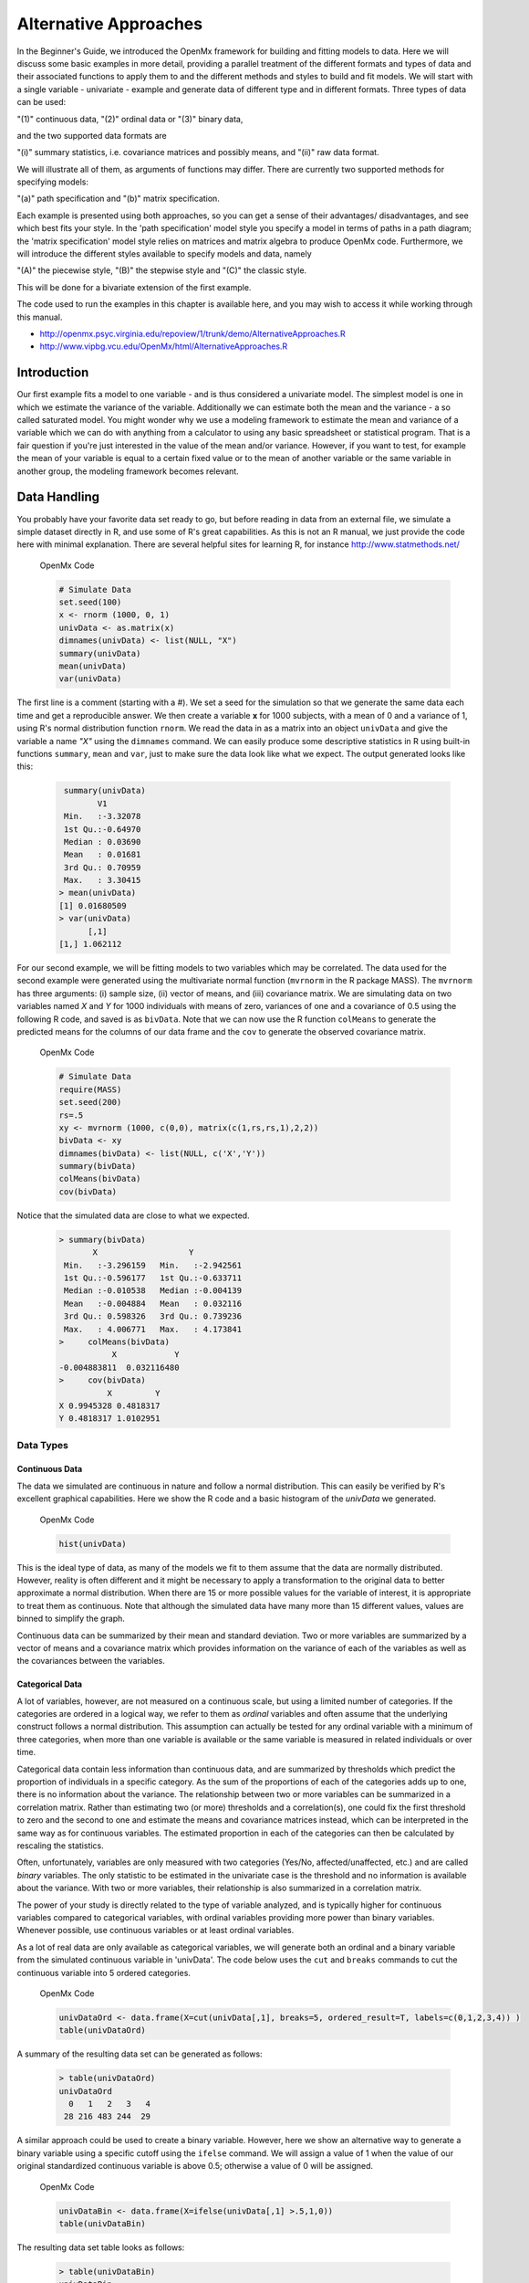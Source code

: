 Alternative Approaches
==================================

In the Beginner's Guide, we introduced the OpenMx framework for building and fitting models to data.  Here we will discuss some basic examples in more detail, providing a parallel treatment of the different formats and types of data and their associated functions to apply them to and the different methods and styles to build and fit models.  We will start with a single variable - univariate - example and generate data of different type and in different formats.  
Three types of data can be used: 

"(1)" continuous data, 
"(2)" ordinal data or 
"(3)" binary data,  

and the two supported data formats are 

"(i)" summary statistics, i.e. covariance matrices and possibly means, and 
"(ii)" raw data format.  

We will illustrate all of them, as arguments of functions may differ.  There are currently two supported methods for specifying models: 

"(a)" path specification and 
"(b)" matrix specification.  

Each example is presented using both approaches, so you can get a sense of their advantages/ disadvantages, and see which best fits your style.  In the 'path specification' model style you specify a model in terms of paths in a path diagram; the 'matrix specification' model style relies on matrices and matrix algebra to produce OpenMx code.  Furthermore, we will introduce the different styles available to specify models and data, namely 

"(A)" the piecewise style, 
"(B)" the stepwise style and
"(C)" the classic style.  

This will be done for a bivariate extension of the first example.

The code used to run the examples in this chapter is available here, and you may wish to access it while working through this manual. 

* http://openmx.psyc.virginia.edu/repoview/1/trunk/demo/AlternativeApproaches.R

* http://www.vipbg.vcu.edu/OpenMx/html/AlternativeApproaches.R


Introduction
------------

Our first example fits a model to one variable - and is thus considered a univariate model.  The simplest model is one in which we estimate the variance of the variable.  Additionally we can estimate both the mean and the variance - a so called saturated model.  You might wonder why we use a modeling framework to estimate the mean and variance of a variable which we can do with anything from a calculator to using any basic spreadsheet or statistical program.  That is a fair question if you're just interested in the value of the mean and/or variance.  However, if you want to test, for example the mean of your variable is equal to a certain fixed value or to the mean of another variable or the same variable in another group, the modeling framework becomes relevant.  

Data Handling
-------------

You probably have your favorite data set ready to go, but before reading in data from an external file, we simulate a simple dataset directly in R, and use some of R's great capabilities.  As this is not an R manual, we just provide the code here with minimal explanation. There are several helpful sites for learning R, for instance http://www.statmethods.net/
    
.. cssclass:: input
..

   OpenMx Code
   
   .. code-block:: r
       
        # Simulate Data
        set.seed(100)
        x <- rnorm (1000, 0, 1)
        univData <- as.matrix(x)
        dimnames(univData) <- list(NULL, "X")
        summary(univData)
        mean(univData)
        var(univData)


The first line is a comment (starting with a #).  We set a seed for the simulation so that we generate the same data each time and get a reproducible answer.  We then create a variable **x** for 1000 subjects, with a mean of 0 and a variance of 1, using R's normal distribution function ``rnorm``.  We read the data in as a matrix into an object ``univData`` and give the variable a name *"X"* using the ``dimnames`` command.  We can easily produce some descriptive statistics in R using built-in functions ``summary``, ``mean`` and ``var``, just to make sure the data look like what we expect.  The output generated looks like this:   
    
    .. code-block:: r 

         summary(univData)
                V1          
         Min.   :-3.32078  
         1st Qu.:-0.64970  
         Median : 0.03690  
         Mean   : 0.01681  
         3rd Qu.: 0.70959  
         Max.   : 3.30415  
        > mean(univData)
        [1] 0.01680509
        > var(univData)
              [,1]
        [1,] 1.062112

For our second example, we will be fitting models to two variables which may be correlated.
The data used for the second example were generated using the multivariate normal function (``mvrnorm`` in the R package MASS).  The ``mvrnorm`` has three arguments: (i) sample size, (ii) vector of means, and (iii) covariance matrix.  We are simulating data on two variables named *X* and *Y* for 1000 individuals with means of zero, variances of one and a covariance of 0.5 using the following R code, and saved is as ``bivData``.  Note that we can now use the R function ``colMeans`` to generate the predicted means for the columns of our data frame and the ``cov`` to generate the observed covariance matrix.

.. cssclass:: input
..

   OpenMx Code
   
   .. code-block:: r

         # Simulate Data
         require(MASS)
         set.seed(200)
         rs=.5
         xy <- mvrnorm (1000, c(0,0), matrix(c(1,rs,rs,1),2,2))
         bivData <- xy
         dimnames(bivData) <- list(NULL, c('X','Y'))
         summary(bivData)
         colMeans(bivData)
         cov(bivData)

Notice that the simulated data are close to what we expected.
   
    ..  code-block:: r
     
         > summary(bivData)
                X                   Y            
          Min.   :-3.296159   Min.   :-2.942561  
          1st Qu.:-0.596177   1st Qu.:-0.633711  
          Median :-0.010538   Median :-0.004139  
          Mean   :-0.004884   Mean   : 0.032116  
          3rd Qu.: 0.598326   3rd Qu.: 0.739236  
          Max.   : 4.006771   Max.   : 4.173841  
         >     colMeans(bivData)
                    X            Y 
         -0.004883811  0.032116480 
         >     cov(bivData)
                   X         Y
         X 0.9945328 0.4818317
         Y 0.4818317 1.0102951
                  

Data Types
^^^^^^^^^^

Continuous Data
+++++++++++++++

The data we simulated are continuous in nature and follow a normal distribution.  This can easily be verified by R's excellent graphical capabilities.  Here we show the R code and a basic histogram of the *univData* we generated.  

.. cssclass:: input
..

   OpenMx Code
   
   .. code-block:: r
       
         hist(univData)
    
.. image:: graph/histogram_testData.png

This is the ideal type of data, as many of the models we fit to them assume that the data are normally distributed.  However, reality is often different and it might be necessary to apply a transformation to the original data to better approximate a normal distribution.  When there are 15 or more possible values for the variable of interest, it is appropriate to treat them as continuous.  Note that although the simulated data have many more than 15 different values, values are binned to simplify the graph.

Continuous data can be summarized by their mean and standard deviation.  Two or more variables are summarized by a vector of means and a covariance matrix which provides information on the variance of each of the variables as well as the covariances between the variables.

Categorical Data
++++++++++++++++

A lot of variables, however, are not measured on a continuous scale, but using a limited number of categories.  If the categories are ordered in a logical way, we refer to them as *ordinal* variables and often assume that the underlying construct follows a normal distribution.  This assumption can actually be tested for any ordinal variable with a minimum of three categories, when more than one variable is available or the same variable is measured in related individuals or over time.

Categorical data contain less information than continuous data, and are summarized by thresholds which predict the proportion of individuals in a specific category.  As the sum of the proportions of each of the categories adds up to one, there is no information about the variance.  The relationship between two or more variables can be summarized in a correlation matrix.  Rather than estimating two (or more) thresholds and a correlation(s), one could fix the first threshold to zero and the second to one and estimate the means and covariance matrices instead, which can be interpreted in the same way as for continuous variables.  The estimated proportion in each of the categories can then be calculated by rescaling the statistics.

Often, unfortunately, variables are only measured with two categories (Yes/No, affected/unaffected, etc.) and are called *binary* variables.  The only statistic to be estimated in the univariate case is the threshold and no information is available about the variance.  With two or more variables, their relationship is also summarized in a correlation matrix.

The power of your study is directly related to the type of variable analyzed, and is typically higher for continuous variables compared to categorical variables, with ordinal variables providing more power than binary variables.  Whenever possible, use continuous variables or at least ordinal variables.

As a lot of real data are only available as categorical variables, we will generate both an ordinal and a binary variable from the simulated continuous variable in 'univData'.  The code below uses the ``cut`` and ``breaks`` commands to cut the continuous variable into 5 ordered categories.

.. cssclass:: input
..

   OpenMx Code
   
   .. code-block:: r
       
         univDataOrd <- data.frame(X=cut(univData[,1], breaks=5, ordered_result=T, labels=c(0,1,2,3,4)) )
         table(univDataOrd)

A summary of the resulting data set can be generated as follows:

    ..  code-block:: r
    
        > table(univDataOrd)
        univDataOrd
          0   1   2   3   4 
         28 216 483 244  29
       
    
A similar approach could be used to create a binary variable.  However, here we show an alternative way to generate a binary variable using a specific cutoff using the ``ifelse`` command.  We will assign a value of 1 when the value of our original standardized continuous variable is above 0.5; otherwise a value of 0 will be assigned.

.. cssclass:: input
..

   OpenMx Code
   
   .. code-block:: r
       
         univDataBin <- data.frame(X=ifelse(univData[,1] >.5,1,0))
         table(univDataBin)

The resulting data set table looks as follows: 

    ..  code-block:: r
    
        > table(univDataBin)
        univDataBin
          0   1 
        680 320
        
We will go through the same steps to generate ordinal and binary data from the simulated bivariate data.  Given we need to repeat the same statement for the two variables, we employ a ``for`` statement.

.. cssclass:: input
..

   OpenMx Code
   
   .. code-block:: r
       
        bivDataOrd <- data.frame(bivData)
        for (i in 1:2) { bivDataOrd[,i] <- cut(bivData[,i], breaks=5, ordered_result=T, labels=c(0,1,2,3,4)) }
           table(bivDataOrd[,1],bivDataOrd[,2])
        bivDataBin <- data.frame(bivData)
        for (i in 1:2) { bivDataBin[,i] <- ifelse(bivData[,i] >.5,1,0) }
           table(bivDataBin[,1],bivDataBin[,2])
        

Data Formats
^^^^^^^^^^^^

Raw Data
++++++++

To make these data available for statistical modeling in OpenMx, we need to create an "MxData" object which is accomplished with the ``mxData`` function.  Remember to load the OpenMx package first.

.. cssclass:: input
..

   OpenMx Code
   
   .. code-block:: r
       
        require(OpenMx)
        obsRawData <- mxData( observed=univData, type="raw" )
        selVars <- "X"

First, we read the data matrix in with the ``observed`` argument.  Then, we tell OpenMx what format or type the data is in, in this case we're reading in the raw data.  We save this MxData object as *obsRawData*.  As later on, we need to be able to map our data onto the model, we typically create a vector with the variable labels of the variable(s) we are analyzing.  To make our scripts more readable, we use consistent names for objects - something you can decide to copy or change according to your preferences - and we use *selVars* for the variables we select for analysis.  In this example, it is a single variable *X*.

    ..  code-block:: r
    
        > obsRawData
        MxData 'data' 
        type : 'raw' 
        numObs : '1000' 
        Data Frame or Matrix : 
                            X
           [1,] -5.021924e-01
           [2,]  1.315312e-01
           ....
           [1000,] -2.141428e+00
           Means : NA 
           Acov : NA 
           Thresholds : NA 
        
A look at this newly created object shows that it was given the  ``name`` *data*, which is done by default.  It has the ``type`` that we specified, and ``numObs`` are automatically counted for us.  The actual data for the variable *X* are then listed; we only show the first two values.

In a similar manner we create a MxData object for the second example.  We read in the ``observed`` 'bivData', and indicate the ``type`` as raw.  We refer to this object as *obsBivData*.

.. cssclass:: input
..

   OpenMx Code
   
   .. code-block:: r
       
         obsBivData <- mxData( observed=bivData, type="raw" )

If we want to fit models to categorical data, we need to read in the ordinal or binary data.  However, when your data are ordinal or binary, OpenMx expects them to be 'ordered factors'.  To ensure that your data have the appropriate format, it is recommended/required to apply the ``mxFactor`` command to the categorical variables, where the ``x`` argument reads in a vector of data or a data.frame, and ``levels`` expects a vector of possible values for those data.  We save the resulting objects as *univDataOrdF* and *univDataBinF*, or *bivDataOrdF* and *bivDataBinF* for the corresponding data in the second example.

.. cssclass:: input
..

   OpenMx Code
   
   .. code-block:: r
       
          univDataOrdF <- mxFactor( x=univDataOrd, levels=c(0:4) )
          univDataBinF <- mxFactor( x=univDataBin, levels=c(0,1) )
          bivDataOrdF  <- mxFactor( x=bivDataOrd, levels=c(0:4) )
          bivDataBinF  <- mxFactor( x=bivDataBin, levels=c(0,1) )


Next, we generate the corresponding MxData objects.

.. cssclass:: input
..

   OpenMx Code
   
   .. code-block:: r
       
         obsRawDataOrd <- mxData( observed=univDataOrdF, type="raw" )
         obsRawDataBin <- mxData( observed=univDataBinF, type="raw" )
         obsBivDataOrd <- mxData( observed=bivDataOrdF, type="raw" )
         obsBivDataBin <- mxData( observed=bivDataBinF, type="raw" )
         


Summary Stats
+++++++++++++

Covariances
...........

While analyzing raw data is the standard in most statistical modeling these days, this was not the case in a previous generation of computers, which could only deal with summary statistics.  As fitting models to summary statistics still is much faster then using raw data (unless your data set is small), it is sometimes useful for didactic purposes.  Furthermore, sometimes one has access only to the summary statistics.  In the case where the dataset is complete, in other words there are no missing data, there is no advantage to using raw data.  For our example, we can easily create a covariance matrix based on our data set by using R's ``var()`` function, in the case of analyzing a single variable, or ``cov()`` function, when analyzing more than one variable.  This can be done prior to or directly when creating the MxData object.   Its first argument, ``observed``, reads in the data from an R matrix or data.frame, with the ``type`` given in the second argument, followed by the ``numObs`` argument which is necessary when reading in summary statistics.

.. cssclass:: input
..

   OpenMx Code
   
   .. code-block:: r
       
         univDataCov <- var(univData)
         obsCovData  <- mxData( observed=univDataCov, type="cov", numObs=1000 )
        
or 

.. cssclass:: input
..

   OpenMx Code
   
   .. code-block:: r
       
         obsCovData <- mxData( observed=var(univData), type="cov", numObs=1000 )

Given our first example has only one variable, we use the ``var()`` function (as there is no covariance for a single variable).  When summary statistics are used as input, the number of observations (``numObs``) needs to be supplied.  The resulting MxData object looks as follows:

    ..  code-block:: r
    
        > obsCovData
        MxData 'data' 
        type : 'cov' 
        numObs : '1000' 
        Data Frame or Matrix : 
                 X
        X 1.062112
        Means : NA
        Acov : NA 
        Thresholds : NA
    
The differences with the previous data objects are that the type is now 'cov' and the actual data frame is now a single value, the variance of the 1000 data points.

Covariances and Means
.....................

In addition to the observed covariance matrix, a fourth argument ``means`` can be added for the vector of observed means from the data, calculated using the R ``colMeans`` command.

.. cssclass:: input
..

   OpenMx Code
   
   .. code-block:: r
       
         obsCovMeanData <- mxData( observed=var(univData),  type="cov", numObs=1000, means=colMeans(univData) )

You can verify that the new *obsCovMeanData* object now has a value for the observed means as well.

For the second, bivariate example the only change we'd have to make - besides reading in the *bivData* - is the use of ``cov`` instead of ``var`` to generate the object for the observed covariance matrix.

Correlations
............

To analyze categorical data, we can also fit the models to summary statistics, in this case, correlation matrices, as indicated by using the ``cor()`` R command to generate them and by the ``type=`` =cor, which also requires the ``numObs`` argument to indicate how many observations (data records) are in the dataset.
 
.. cssclass:: input
..

   OpenMx Code
   
   .. code-block:: r
       
         obsOrdData <- mxData( observed=cor(univDataOrdF), type="cor", numObs=1000 )


We will start by fitting a simple univariate model to the continuous data and then show which changes have to be made when dealing with ordinal or binary variables.  For the continuous data example, we will start with fitting the model to the summary statistics prior to fitting to raw data and show their equivalence (in the absence of missing data).


Model Handling
--------------

Path Method 
^^^^^^^^^^^

Summary Stats 
+++++++++++++

If we have data on a single variable X summarized in its variance, the basic univariate model will simply estimate the variance of the variable X.  We call this model saturated because there is a free parameter corresponding to each and every observed statistic.  Here we have covariance matrix input only, so we can estimate one variance.  This model can be represented by the following path diagram:

.. image:: graph/UnivariateSaturatedModelNoMean.png

Model Building
..............

When using the path specification, it is easiest to work from the path diagram.  Assuming you are familiar with path analysis (*for those who are not, there are several excellent introductions, see [LI1986]*), we have a box for the observed/manifest variable *X*, and one double headed arrow, labeled /sigma^2_x.  To indicate which variable we are analyzing, we use the ``manifestVars`` argument, which takes a vector of labels.  In this example, we are selecting one variable, which we pre-specified in the *selVars* object.

.. cssclass:: input
..

   OpenMx Code
   
   .. code-block:: r
       
         selVars   <- c("X")
         manifestVars=selVars

We have already built the MxData object above, so here we will build the model by specifying the relevant paths.  Our first model only has one path which has two arrows and goes from the variable X to the variable X.  That path represents the variance of X which we aim to estimate.  Let's see how this translates into the ``mxPath`` object.

The ``mxPath`` command indicates where the path originates (``from``) and where it ends (``to``).  If the ``to`` argument is omitted, the path ends at the same variable where it started.  The ``arrows`` argument distinguishes one-headed arrows (if arrows=1) from two-headed arrows (if arrows=2).  The ``free`` command is used to specify which elements are free or fixed with a ``TRUE`` or ``FALSE`` option.  If the ``mxPath`` command creates more than one path, a single ``T`` implies that all paths created here are free.  If some of the paths are free and others fixed, a list is expected.  The same applies for the ``values`` command which is used to assign starting values or fixed final values, depending on the corresponding 'free' status.  Optionally, lower and upper bounds can be specified (using ``lbound`` and ``ubound``, again generally for all the paths or specifically for each path).  Labels can also be assigned using the ``labels`` command which expects as many labels (in quotes) as there are elements.  Thus for our example, we specify only a ``from`` argument, as the double-headed arrow (``arrows`` =2) goes back to *X*.  This path is estimated (``free`` =TRUE), and given a start value of 1 (``values`` =1) and has to be positive (``lbound`` =.01).  Finally we assign it a label (``labels`` ="vX").  The generated MxPath object is called *expVariance*.

.. cssclass:: input
..

   OpenMx Code
   
   .. code-block:: r
       
         expVariance <- mxPath(
             from=c("X"), arrows=2, 
             free=TRUE, 
             values=1, 
             lbound=.01, 
             labels="vX"
         ),

Note that all arguments could be listed on one line; in either case they are separated by comma's:

.. cssclass:: input
..

   OpenMx Code
   
   .. code-block:: r

         expVariance <- mxPath( from=c("X"), arrows=2, free=TRUE, values=1, lbound=.01, labels="vX" )

The resulting MxPath object looks as follows:

    ..  code-block:: r
    
       > expVariance
        mxPath 
        $from:  'X' 
        $to:  'X' 
        $arrows:  2 
        $values:  1 
        $free:  TRUE 
        $labels:  vX 
        $lbound:  0.01 
        $ubound:  NA
        $connect:  single   
    
To evaluate the model that we have built, we need an expectation and a fit function that obtains the best solution for the model given the data.  When using the path specification, both are automatically generated by invoking the ``type=RAM`` argument in the model.  The 'RAM' objective function has a predefined structure.

.. cssclass:: input
..

   OpenMx Code
   
   .. code-block:: r
       
         type="RAM"

Internally, OpenMx translates the paths into RAM notation in the form of the matrices **A**, **S**, and **F** [see RAM1990].  Before we can 'run' the model through the optimizer, we need to put all the arguments into an MxModel using the ``mxModel`` command.  Its first argument is a name, and therefore is in quotes.  We then add all the arguments we have built so far, including the list of variables to be analyzed in ``manifestVars``, the MxData object, and the predicted model specified using paths.

.. cssclass:: input
..

   OpenMx Code
   
   .. code-block:: r
       
         univSatModel1 <- mxModel("univSat1", manifestVars=selVars, obsCovData, expVariance, type="RAM" )

We can inspect the MxModel object generated by this statement.

    ..  code-block:: r
    
        > univSatModel1
        MxModel 'univSat1' 
        type : RAM 
        $matrices : 'A', 'S', and 'F' 
        $algebras :  
        $constraints :  
        $intervals :  
        $latentVars : none
        $manifestVars : 'X' 
        $data : 1 x 1 
        $data means : NA
        $data type: 'cov' 
        $submodels :  
        $expectation : MxExpectationRAM 
        $fitfunction : MxFitFunctionML 
        $compute : NULL 
        $independent : FALSE 
        $options :  
        $output : FALSE 
    
Note that only the relevant arguments have been updated, and that the path information has been stored in the **A**, **S**, and **F** matrices.  The free parameter for the variance "vX" ends up in the **S** matrix which holds the symmetric (double-headed) paths.  Here we print the details for this **S** matrix:

    ..  code-block:: r
    
       > univSatModel1$matrices$S
        SymmMatrix 'S' 
    
        $labels
          X   
        X "vX"
    
        $values
          X
        X 1
    
        $free
             X
        X TRUE
    
        $lbound
             X
        X 0.01
    
        $ubound: No upper bounds assigned.
    
    
Model Fitting
.............

So far, we have specified the model, but nothing has been evaluated.  We have 'saved' the specification in the object ``univSatModel1``.  This object is evaluated when we invoke the ``mxRun`` command with the MxModel object as its argument.

.. cssclass:: input
..

   OpenMx Code
   
   .. code-block:: r
       
         univSatFit1 <- mxRun(univSatModel1)

You can verify that the arguments of the *univSatModel1* and *univSatFit1* look mostly identical.  What we expect to be updated with the estimated value of variance is the element of the **S** matrix, which we can output as follows:

    ..  code-block:: r
    
        > univSatFit1$matrices$S$values
                 X
        X 1.062112
        
An alternative form of extracting values from a matrix is:

    ..  code-block:: r
    
        > univSatFit1[['S']]$values
                 X
        X 1.062112
    
There are actually a variety of ways to generate output.  We will promote the use of the ``mxEval`` command, which takes two arguments: an ``expression`` and a ``model`` object.  The ``expression`` can be a matrix or algebra  defined in the model, new calculations using any of these matrices/algebras of the model, the objective function, etc.  Here we use ``mxEval`` to simply list the values of the **S** matrix, which formats the output slightly differently as a typical R matrix object, and call it *EC1*, short for the expected covariance:

    ..  code-block:: r

        EC1 <- mxEval(S, univSatFit1)
        >        EC1
                     X
            X 1.062112
    
    
We can then use any regular R function in the ``mxEval`` command to generate derived fit statistics, some of which are built in as standard.  When fitting to covariance matrices, the saturated likelihood can be easily obtained and subtracted from the likelihood of the data to obtain a Chi-square goodness-of-fit.  The saturated likelihood, here named 'SL1' is obtained from the ``$output$Saturated`` argument of the fitted object *univSatFit1* which contains a range of statistics.  We get the likelihood of the data, here referred to as *LL1*, from the ``$output$fit`` argument of the fitted object *univSatFit1*.

.. cssclass:: input
..

   OpenMx Code
   
   .. code-block:: r
       
         SL1  <- univSatFit1$output$Saturated
         LL1  <- univSatFit1$output$fit
         Chi1 <- LL1-SL1

The output of these objects like as follows

    ..  code-block:: r
    
        >        SL1
        [1] 1059.199
        >        LL1
        [1] 1059.199
        >        Chi1
        [1] 0
        
        
An alternative to requesting specific output is to generate the default summary of the model, which can be done with the ``summary`` function, and can also be saved in another R object, i.e. *univSatSumm1*.

.. cssclass:: input
..

   OpenMx Code
   
   .. code-block:: r
       
         summary(univSatFit1)
         univSatSumm1 <- summary(univSatFit1)

This output includes a summary of the data (if available), a list of all the free parameters with their estimates (if the model contains free parameters), their confidence intervals (if requested), a list of goodness-of-fit statistics, and a list of job statistics (timestamps and OpenMx version).

    ..  code-block:: r
    
       > univSatSumm1
        data:
        $univSat1.data
        $univSat1.data$cov
                 X
        X 1.062112
    
    
        free parameters:
          name matrix row col Estimate  Std.Error Std.Estimate     Std.SE lbound ubound
        1   vX      S   X   X 1.062112 0.04752282            1 0.04474372   0.01              
    
        observed statistics:  1 
        estimated parameters:  1 
        degrees of freedom:  0 
        -2 log likelihood:  1059.199 
        saturated -2 log likelihood:  1059.199 
        number of observations:  1000 
        chi-square:  0 
        p:  1 
        Information Criteria: 
            df Penalty Parameters Penalty Sample-Size Adjusted
        AIC          0           2.000000                   NA
        BIC          0           6.907755             3.731699
        CFI: NaN 
        TLI: NaN 
        RMSEA:  NA 
        timestamp: 2014-04-02 18:41:35 
        frontend time: 0.09399414 secs 
        backend time: 0.007524967 secs 
        independent submodels time: 5.602837e-05 secs 
        wall clock time: 0.1015751 secs 
        cpu time: 0.1015751 secs 
        openmx version number: 999.0.0-3160 
    

In addition to providing a covariance matrix as input data, we could add a means vector.  As this requires a few minor changes, lets highlight those.  The path diagram for this model, now including means (path from triangle of value 1) is as follows:

.. image:: graph/UnivariateSaturatedModel.png

We have to specify one additional ``mxPath`` command for the means.  In the path diagram, the means are specified by a triangle which has a fixed value of one, reflected in the ``from="one"`` argument, with the ``to`` argument referring to the variable whose mean is estimated.  Note that paths for means are always single headed.  We will save this path as the R object *expMean*.

.. cssclass:: input
..

   OpenMx Code
   
   .. code-block:: r
       
         expMean <- mxPath(from="one", to="X", arrows=1, free=TRUE, values=0, labels="mX")

This new path adds one additional parameter, called 'mX'.

    ..  code-block:: r
    
        >  expMean
        mxPath 
        $from:  'one' 
        $to:  'X' 
        $arrows:  1 
        $values:  0 
        $free:  TRUE 
        $labels:  mX 
        $lbound:  NA 
        $ubound:  NA
        $connect:  single 
    
The other required change is in the ``mxData`` command, which now takes a fourth argument ``means`` for the vector of observed means from the data, calculated using the R ``colMeans`` command.

.. cssclass:: input
..

   OpenMx Code
   
   .. code-block:: r
       
         obsCovMeanData <- mxData( observed=var(univData),  type="cov", numObs=1000, means=colMeans(univData) )

As this new object will simply be added to the previous model, we can build onto our existing model.  Therefore, instead of using the first argument for the name, we use it in its other capacity, namely as the name of a previously defined MxModel object that is being modified.  In this case, we start with the previous model *univSatModel1*, which becomes the first argument of our new model *univSatModel1M*.  To change the name of the object, we add a ``name`` argument.  Note that the default order of arguments can be changed by adding the argument's syntax name.  We then add the new argument for the expected means, as well as the modified MxData object.

.. cssclass:: input
..

   OpenMx Code
   
   .. code-block:: r
       
         univSatModel1M <- mxModel(univSatModel1, name="univSat1M", expMean, obsCovMeanData )
    
Note the following changes in the modified MxModel below.  First, the name is changed to 'univSat1M'.  Second, an additional matrix **M** was generated for the expected means vector.  Third, observed means were added, here referred to as '$data means'.

    ..  code-block:: r
    
        >  	univSatModel1M
         MxModel 'univSat1M' 
         type : RAM 
         $matrices : 'A', 'S', 'F', and 'M' 
         $algebras :  
         $constraints :  
         $intervals :  
         $latentVars : none
         $manifestVars : 'X' 
         $data : 1 x 1 
         $data means : 1 x 1 
         $data type: 'cov' 
         $submodels :  
         $expectation : MxExpectationRAM 
         $fitfunction : MxFitFunctionML 
         $compute : NULL  
         $independent : FALSE 
         $options :  
         $output : FALSE
    
When a mean vector is supplied and a parameter added for the estimated mean, the RAM matrices **A**, **S** and **F** are augmented with an **M** matrix which can be extracted from the output in a similar way as the expected variance before, and is called 'EM1', short for expected mean.

.. cssclass:: input
..

   OpenMx Code
   
   .. code-block:: r
       
         univSatFit1M  <- mxRun(univSatModel1M)
         EM1M          <- mxEval(M, univSatFit1M) 
         univSatSumm1M <- summary(univSatFit1M)

The new summary object *univSatSumm1M* is different from the previous one in the following ways: the observed data means were added, an extra free parameter is listed and estimated, thus the fit statistics are updated.  Notice, however, that the likelihood of both models is the same.  (We have cut part of the summary that is not relevant here.)

    ..  code-block:: r
    
        > univSatSumm1M
        data:
        $univSat1M.data
        $univSat1M.data$cov
                 X
        X 1.062112
    
        $univSat1M.data$means
                      X
        [1,] 0.01680509
    
    
        free parameters:
          name matrix row col   Estimate  Std.Error Std.Estimate     Std.SE lbound ubound
        1   vX      S   X   X 1.06211141 0.04752281            1 0.04474372   0.01       
        2   mX      M   1   X 0.01680503 0.03259006           NA         NA                            
    
        observed statistics:  2 
        estimated parameters:  2 
        degrees of freedom:  0 
        -2 log likelihood:  1059.199 
        saturated -2 log likelihood:  1059.199 
        number of observations:  1000 
        chi-square:  8.867573e-12 
        p:  0 
        Information Criteria: 
              df Penalty Parameters Penalty Sample-Size Adjusted
        AIC 8.867573e-12            4.00000                   NA
        BIC 8.867573e-12           13.81551             7.463399
    

Raw Data 
++++++++

Instead of fitting models to summary statistics, it is now popular to fit models directly to the raw data and using full information maximum likelihood (FIML).  Doing so requires specifying not only a model for the covariances, but also one for the means, just as in the case of fitting to covariance matrices and mean vectors described above. 

The only change required is in the MxData object, *obsRawData* defined above, which reads the raw data in directly from an R matrix or a data.frame into the ``observed`` first argument, and has ``type="raw"`` as its second argument.  A nice feature of OpenMx is that existing models can be easily modified.  Here we will start from the saturated model estimating covariances and means from summary statistics, namely *univSatModel1M*, as both expected means and covariances have to be modeled when fitting to raw data.

.. cssclass:: input
..

   OpenMx Code
   
   .. code-block:: r
       
         univSatModel2 <- mxModel(univSatModel1M, obsRawData )

The resulting model can be run as usual using ``mxRun``:

.. cssclass:: input
..

   OpenMx Code
   
   .. code-block:: r
       
         univSatFit2  <- mxRun(univSatModel2)
         univSatSumm2 <- summary(univSatFit2)
         EM2          <- mxEval(M, univSatFit2) 
         EC2          <- mxEval(S, univSatFit2)
         LL2          <- univSatFit2$output$fit

Note that the estimates for the expected means, as well as the expected covariance matrix are exactly the same as before, as we have no missing data.

    ..  code-block:: r
    
        >        EM2
                      X
        [1,] 0.01680499
        >        EC2
                 X
        X 1.061049
        >        LL2
        [1] 2897.135

The estimates for the predicted mean and covariance matrix are exactly the same as those obtained when fitting to summary statistics.  The likelihood, however, is different.??

    ..  code-block:: r
    
       > univSatSumm2
       data:
       $univSat1M.data
              X           
        Min.   :-3.32078  
        1st Qu.:-0.64970  
        Median : 0.03690  
        Mean   : 0.01681  
        3rd Qu.: 0.70959  
        Max.   : 3.30415  
    
       free parameters:
         name matrix row col   Estimate  Std.Error Std.Estimate     Std.SE lbound ubound
       1   vX      S   X   X 1.06104923 0.04745170            1 0.04472149   0.01       
       2   mX      M   1   X 0.01680499 0.03257418           NA         NA                      
    
       observed statistics:  1000 
       estimated parameters:  2 
       degrees of freedom:  998 
       -2 log likelihood:  2897.135 
       saturated -2 log likelihood:  NA 
       number of observations:  1000 
       chi-square:  NA 
       p:  NA 
       Information Criteria: 
           df Penalty Parameters Penalty Sample-Size Adjusted
       AIC   901.1355           2901.135                   NA
       BIC -3996.8043           2910.951             2904.599
        
    

Matrix Method
^^^^^^^^^^^^^

The next example replicates these models using matrix-style coding.  In addition to the ``mxData``  and ``mxModel`` commands which were introduced before, the code to specify the model includes three new commands, (i) ``mxMatrix``, and (ii) ``mxExpectationNormal`` and ``mxFitFunctionML()``.

Summary Stats
+++++++++++++

Covariances 
...........

Starting with the model fitted to the summary covariance matrix, the ``mxData`` is identical to that used in path style models, as is the case for all the corresponding models specified using paths or matrices. 

To specify the model, we now create a matrix for the expected covariance matrix using the ``mxMatrix`` command.  The first argument is its ``type``, symmetric for a covariance matrix.  The second and third arguments are the number of rows (``nrow``) and columns (``ncol``) – one each for a univariate model.  The ``free`` and ``values`` parameters work as in the path specification.  If only one element is given, it is applied to all elements of the matrix.  Alternatively, each element can be assigned its free/fixed status and starting value with a list command.  Note that in the current example, the matrix is a simple **1x1** matrix, but that will change rapidly in the later examples.

.. cssclass:: input
..

   OpenMx Code
   
   .. code-block:: r
       
         expCovMat <- mxMatrix( type="Symm", nrow=1, ncol=1, free=TRUE, values=1, name="expCov" )
    
The resulting MxMatrix object *expCovMat* looks as follows.  Note that the starting value for the free parameter is 1 and that optionally labels can be assigned for the rows and columns of the matrix and lower and upper bounds can be assigned to limit the parameter space for the estimation:

    ..  code-block:: r
    
       > expCovMat
        SymmMatrix 'expCov' 
    
        $labels: No labels assigned.
    
        $values
             [,1]
        [1,]    1
    
        $free
             [,1]
        [1,] TRUE
    
        $lbound: No lower bounds assigned.
    
        $ubound: No upper bounds assigned.
        
To link the model for the covariance matrix to the data, an ``mxExpectation`` needs to be specified which will then be evaluated with an ``mxFitFunction``.  The ``mxExpectationNormal`` command  takes two arguments, ``covariance`` to hold the expected covariance matrix (which we named "expCov" above using the ``mxMatrix`` command), and ``dimnames`` which allow the mapping of the observed data to the expected covariance matrix, i.e. the model.  ``mxFitFunctionML()`` will invoke the maximum likelihood ('ML'), to obtain the best estimates for the free parameters.

.. cssclass:: input
..

   OpenMx Code
   
   .. code-block:: r
       
         expectCov <- mxExpectationNormal( covariance="expCov", dimnames=selVars )
         funML <- mxFitFunctionML()
         
The internal name of an MxExpectationNormal object is by default *expectation* and that for an MxFitFunctionML object is by default *fitfunction*.  We can thus inspect these two objects by using the names of the resulting objects, here *expCovFun* and *ML* as shown below. The result of applying the fit function is not yet computed and thus reported as *<0 x 0 matrix>*; its arguments will change after running the model successfully.
    
    ..  code-block:: r
    
         > expectCov
         MxExpectationNormal 'expectation' 
         $covariance : 'expCov' 
         $means : NA 
         $dims : 'X' 
         $thresholds : NA 
         $threshnames : 'X'
         
         > funML
         MxFitFunctionML 'fitfunction' 
         $vector : FALSE 
         <0 x 0 matrix>
    
We can then simply combine the appropriate elements into a new model and fit it in the usual way to the data.  Please note that within the ``mxExpectationNormal`` function, we refer to the expected covariance matrix by its name within the ``mxMatrix`` function that created the matrix, namely *expCov*.  However when we combine the arguments into the ``mxModel`` function, we use the name of the MxMatrix and MxMLObjective objects, respectively *expCovMat*, *expCovFun* and *ML*, as shown below.   

.. cssclass:: input
..

   OpenMx Code
   
   .. code-block:: r
       
         univSatModel3 <- mxModel("univSat3", obsCovData, expCovMat, expectCov, funML)
         univSatFit3   <- mxRun(univSatModel3)
         univSatSumm3  <- summary(univSatFit3)

Note that the estimates for the free parameters and the goodness-of-fit statistics are exactly the same for the matrix method as they were for the path method.

    ..  code-block:: r
    
        > univSatSumm3
        data:
        $univSat3.data
        $univSat3.data$cov
                 X
        X 1.062112
    
    
        free parameters:
          name matrix row col Estimate  Std.Error lbound ubound
        1 <NA> expCov   X   X 1.062112 0.04752287              
    
        observed statistics:  1 
        estimated parameters:  1 
        degrees of freedom:  0 
        -2 log likelihood:  1059.199 
        saturated -2 log likelihood:  1059.199 
        number of observations:  1000 
        chi-square:  0 
        p:  1 
        Information Criteria: 
            df Penalty Parameters Penalty Sample-Size Adjusted
        AIC          0           2.000000                   NA
        BIC          0           6.907755             3.731699
        
We can also obtain the values of the likelihood by accessing the fitted object with the default name for the fit function, here *univSatFit4$fitfunction*.  Note the the expectation part of the fitted object has not changed.
        
..  code-block:: r        
        
        > univSatFit3$expectation
        MxExpectationNormal 'expectation' 
        $covariance : 'expCov' 
        $means : NA 
        $dims : 'X' 
        $thresholds : NA 
        $threshnames : 'X' 
        
        > univSatFit3$fitfunction
        MxFitFunctionML 'fitfunction' 
        $vector : FALSE 
                 [,1]
        [1,] 1059.199
        attr(,"expCov")
                 [,1]
        [1,] 1.062112
        attr(,"expMean")
        <0 x 0 matrix>
        attr(,"gradients")
        <0 x 0 matrix>
        attr(,"SaturatedLikelihood")
        [1] 1059.199
        attr(,"IndependenceLikelihood")
        [1] 1059.199
        
    
Covariances + Means
...................

A means vector can also be added to the observed data as the fourth argument of the ``mxData`` command.  When means are requested to be modeled, a second ``mxMatrix`` command is required to specify the vector of expected means. In this case a matrix of ``type`` ='Full', with one row and one column, is assigned ``free`` =T with start value zero, and the name *expMean*.  The object is saved as *expMeanMat*.  

.. cssclass:: input
..

   OpenMx Code
   
   .. code-block:: r
       
         expMeanMat <- mxMatrix( type="Full", nrow=1, ncol=1, free=TRUE, values=0, name="expMean" )
    
When we inspect this MxMatrix object, note that it looks rather similar to the *expCovMat* object, except for the name and type and start value.  Its estimate depends entirely on which argument of the expectation function it is supposed to represent.  As soon as we move to an example with more than one variable, the difference becomes more obvious as the expected means will be a vector while the expected covariance matrix will always be a symmetric matrix.

    ..  code-block:: r

       > exMeanMat
        SymmMatrix 'expMean' 

        $labels: No labels assigned.

        $values
             [,1]
        [1,]    0

        $free
             [,1]
        [1,] TRUE

        $lbound: No lower bounds assigned.

        $ubound: No upper bounds assigned.

The second change is adding an additional argument ``means`` to the ``mxExpectationNormal`` function for the expected mean, here *expMean*.

.. cssclass:: input
..

   OpenMx Code
   
   .. code-block:: r
       
         expextCovMean <- mxExpectationNormal( covariance="expCov", means="expMean", dimnames=selVars )

We now create a new model based on the old one, give it a new name, read in the MxData object with covariance and mean, add the MxMatrix object for the means and change the expectation function to the one created above.

.. cssclass:: input
..

   OpenMx Code
   
   .. code-block:: r
       
         univSatModel3M <- mxModel(univSatModel3, name="univSat3M", obsCovMeanData, expMeanMat, expextCovMean, funML )
         univSatFit3M   <- mxRun(univSatModel3M)
         univSatSumm3M  <- summary(univSatFit3M)

You can verify that the only changes to the output are the addition of the means to the data and estimates, resulting in two observed statistics and two estimated parameters rather than one.  As a result the values AIC and BIC criteria have changed although the value for the likelihood is exactly the same as before.


Raw Data 
++++++++

Finally, if we want to use the matrix specification with raw data, no changes are needed to the matrices for the means and covariances, or to the expectation which combines the two.  Instead of summary statistics, we now fit the model to the raw data, saved in the MxData object *obsRawData*.  The fit function is still the same ``mxFitFunctionML()`` but now uses FIML (Full Information Maximum Likelihood), appropriate for raw data to evaluate the likelihood of the data .

The MxModel object for the saturated model applied to raw data has a name *univSat4*, a MxData object *obsRawData*, a MxMatrix object for the expected covariance matrix *expCovMat*, a MxMatrix object for the expected means vector *expMeanMat*,  a mxExpectationNormal object *expCovMeanFun*, and a mxFitFunction object *ML*.

.. cssclass:: input
..

   OpenMx Code
   
   .. code-block:: r
       
         univSatModel4 <- mxModel("univSat4", obsRawData, expCovMat, expMeanMat, expectCovMean, funML )
         univSatFit4   <- mxRun(univSatModel4)
         univSatSumm4  <- summary(univSatFit4)

    ..  code-block:: r
    
        > univSatSumm4
        data:
        $univSat4.data
               X           
         Min.   :-3.32078  
         1st Qu.:-0.64970  
         Median : 0.03690  
         Mean   : 0.01681  
         3rd Qu.: 0.70959  
         Max.   : 3.30415  
    
        free parameters:
          name  matrix row col   Estimate  Std.Error lbound ubound
        1 <NA>  expCov   X   X 1.06104925 0.04745032              
        2 <NA> expMean   1   X 0.01680499 0.03257294              
    
        observed statistics:  1000 
        estimated parameters:  2 
        degrees of freedom:  998 
        -2 log likelihood:  2897.135 
        saturated -2 log likelihood:  NA 
        number of observations:  1000 
        chi-square:  NA 
        p:  NA 
        Information Criteria: 
            df Penalty Parameters Penalty Sample-Size Adjusted
        AIC   901.1355           2901.135                   NA
        BIC -3996.8043           2910.951             2904.599
    
Note that the output generated for the paths and matrices specification are again completely equivalent, regardless of whether the model was fitted to summary statistics or raw data.  In each of the four versions of the model fitted to the same data, the data objects were generated from the continuous data.  Similar models can be fit to categorical data, with one or more thresholds delineating the proportion of individual in each of the two or more categories, based on the assumption of an underlying (multi)normal probability density function.

Threshold Model
+++++++++++++++

Binary Data
...........

We will show below - only for the version using the matrix method to build a model to be fitted to the raw data - which changes are required when the input data is categorical.  We'll start with a binary example, followed by an ordinal one.

First, we read in the binary data, *obsRawDataBin* created earlier.  Then we turn the symmetric predicted covariance matrix into a standardized matrix with the variance of categorical variables (on the diagonal) fixed to one.  To estimate the thresholds, we need to fix the mean to zero, by changing the ``type`` argument to 'Zero'.  The one new object that is required is a matrix for the thresholds which will be estimated.  For binary data, the threshold matrix is similar to the means matrix before.

.. cssclass:: input
..

   OpenMx Code
   
   .. code-block:: r
       
        expCovMatBin  <- mxMatrix( type="Stand", nrow=1, ncol=1, free=TRUE, values=.5, name="expCov" )
        expMeanMatBin <- mxMatrix( type="Zero", nrow=1, ncol=1, name="expMean" )
        expThreMatBin <- mxMatrix( type="Full", nrow=1, ncol=1, free=TRUE, values=0, name="expThre" )
        
Let's inspect the latter matrix.

    ..  code-block:: r

        > expThreMatBin
        FullMatrix 'expThre' 

        $labels: No labels assigned.

        $values
             [,1]
        [1,]    0

        $free
             [,1]
        [1,] TRUE

        $lbound: No lower bounds assigned.

        $ubound: No upper bounds assigned.
        
The final change is adding an additional ``threshold`` argument to the ``mxExpectationNormal`` function for the expected threshold, here *expThreMatBin*.

.. cssclass:: input
..

   OpenMx Code
   
   .. code-block:: r
       
         expectBin <- mxExpectationNormal( covariance="expCov", means="expMean", threshold="expThre", dimnames=selVars )

We then include all these objects into a model *univSat5* and fit it to the data.

.. cssclass:: input
..

   OpenMx Code
   
   .. code-block:: r
       
         univSatModel5 <- mxModel("univSat5", obsRawDataBin, expCovMatBin, expMeanMatBin, expThreMatBin, expectBin, funML )
         univSatFit5   <- mxRun(univSatModel5)
         univSatSumm5  <- summary(univSatFit5)
         
The summary of the univariate model fitted to binary data includes a summary of the data.  Given binary data have no variance, it is fixed to one while the threshold is estimated.

    ..  code-block:: r

         > univSatSumm5
         data:
         $univSat5.data
          X      
          0:680  
          1:320  

         free parameters:
           name  matrix row col  Estimate  Std.Error lbound ubound
         1 <NA> expThre   1   X 0.4676989 0.04124951              

         observed statistics:  1000 
         estimated parameters:  1 
         degrees of freedom:  999 
         -2 log likelihood:  1253.739 
         saturated -2 log likelihood:  NA 
         number of observations:  1000 
         chi-square:  NA 
         p:  NA 
         Information Criteria: 
             df Penalty Parameters Penalty Sample-Size Adjusted
         AIC  -744.2611           1255.739                   NA
         BIC -5647.1086           1260.647             1257.471
         CFI: NA 
         TLI: NA 
         RMSEA:  NA 
         timestamp: 2012-02-24 00:32:39 
         frontend time: 0.1296248 secs 
         backend time: 0.007578135 secs 
         independent submodels time: 5.102158e-05 secs 
         wall clock time: 0.137254 secs 
         cpu time: 0.137254 secs 
         openmx version number: 999.0.0-1661 
        


Ordinal Data
............

Next, we will show how to adapt the model to analyze an ordinal variable.  As the number of thresholds depends on the variable, we specify it first, by creating a number of thresholds *nth* object.  The matrices for the expected covariance matrices and expected means are the same as in the binary case.  The matrix for the thresholds, however, now has as many rows as there are thresholds.  Furthermore, start values should be increasing. Here, we estimate the thresholds directly though.

.. cssclass:: input
..

   OpenMx Code
   
   .. code-block:: r
       
        nth <- 4
        expCovMatOrd  <- mxMatrix( type="Stand", nrow=1, ncol=1, free=TRUE, values=.5, name="expCov" )
        expMeanMatOrd <- mxMatrix( type="Zero", nrow=1, ncol=1, name="expMean" )
        expThreMatOrd <- mxMatrix( type="Full", nrow=nth, ncol=1, free=TRUE, values=c(-1.5,-.5,.5,1.5), name="expThre" )
    
Here we print the matrix of thresholds:

    ..  code-block:: r

        > expThreMatOrd
        FullMatrix 'expThre' 

        $labels: No labels assigned.

        $values
             [,1]
        [1,] -1.5
        [2,] -0.5
        [3,]  0.5
        [4,]  1.5

        $free
             [,1]
        [1,] TRUE
        [2,] TRUE
        [3,] TRUE
        [4,] TRUE

        $lbound: No lower bounds assigned.

        $ubound: No upper bounds assigned.
        
The remainder of the model statements is almost identical to those of the binary model, except for replacing 'Bin' with 'Ord'.

.. cssclass:: input
..

   OpenMx Code
   
   .. code-block:: r
       
        expFunOrd     <- mxExpectationNormal( covariance="expCov", means="expMean", threshold="expThre", dimnames=selVars )
        univSatModel6 <- mxModel("univSat6", obsRawDataOrd, expCovMatOrd, expMeanMatOrd, expThreMatOrd, expectOrd, funML )
        univSatFit6   <- mxRun(univSatModel6)
        univSatSumm6  <- summary(univSatFit6)

Thresholds
............

An alternative approach to ensure that the thresholds are increasing can be enforced through multiplying the threshold matrix with a lower triangular matrix of 'Ones' and bounding all threshold increments except the first to be positive. The first threshold will be estimated as before.  The remaining thresholds are estimated as increments from the previous thresholds.  To generalize this, we specify a start value for the lower threshold ('svLTh') and for the increments ('svITh'), and then create a vector of start values to match the number of thresholds ('svTh').  Similarly, a vector of lower bounds is defined with all thresholds, except the first bounded to be positive ('lbTh').  These start values and lower bounds are read in to a MxMatrix object, of size *nth x 1*, similar to the threshold matrix in the previous example.  Then, we create a lower triangular matrix of ones which will be pre-multiplied with the threshold matrix to generate the expected threshold matrix *expThreMatOrd*.  The rest of the model is not changed, except that all the intermediate matrices, named *threG* and *inc* also have to be included in the MxModel object *univSatModel6I*.

.. cssclass:: input
..

   OpenMx Code
   
   .. code-block:: r
   
        svLTh     <- -1.5                              # start value for first threshold
        svITh     <- 1                                 # start value for increments
        svTh      <- (c(svLTh,(rep(svITh,nth-1))))     # start value for thresholds
        lbTh      <- c(-3,(rep(0.001,nth-1)))          # lower bounds for thresholds
        
        threG          <- mxMatrix( type="Full", nrow=nth, ncol=1, free=TRUE, values=svTh, lbound=lbTh, name="Thre" )
        inc            <- mxMatrix( type="Lower", nrow=nth, ncol=nth, free=FALSE, values=1, name="Inc" )        
        expThreMatOrd  <- mxAlgebra( expression= Inc %*% Thre, name="expThre" )
        expectOrd      <- mxExpectationNormal( covariance="expCov", means="expMean", threshold="expThre", dimnames=selVars )
        univSatModel6I <- mxModel("univSat6", obsRawDataOrd, expCovMatOrd, expMeanMatOrd, Inc, Thre, expThreMatOrd, expectOrd, funML )
        univSatFit6I   <- mxRun(univSatModel6I, unsafe=T)
        univSatSumm6I  <- summary(univSatFit6I)
        

Approaches 
----------

Rarely will we analyze a single variable.  As soon as a second variable is added, not only can we estimate both means and  variances, but also a covariance between the two variables, as shown in the following path diagram:

.. image:: graph/BivariateSaturatedModel.png
    :height: 1.0in
  
The path diagram for our bivariate example includes two boxes for the observed variables 'X' and 'Y', each with a two-headed arrow for the variance of each of the variables.  We also estimate a covariance between the two variables with the two-headed arrow connecting the two boxes.  The optional means are represented as single-headed arrows from a triangle to the two boxes.

As raw data are now standard for data analysis, we will focus this example on fitting directly to the raw data.  We will present the example in both the path and the matrix specification, and furthermore show not only the piecewise style but also the stepwise and the classic style of writing OpenMx scripts.

Piecewise Style
^^^^^^^^^^^^^^^

Here we will illustrate the various approaches with the bivariate example.  For the piecewise approach, we'll show both the path specification and the matrix specification.  The other two approaches, stepwise and classic, will just be shown for the matrix example as specifying models using matrix algebra allows for greater flexibility and variety of models to be built.

Path Method
++++++++++++

In the path specification, we will use three ``mxPath`` commands to specify (i) the variance paths, (ii) the covariance path, and (iii) the mean paths.  We first specify the number of variables *nv* and which variables are selected for analysis *selVars*.


.. cssclass:: input
..

   OpenMx Code
   
   .. code-block:: r
       
        nv      <- 2
        selVars <- c('X','Y')
        
We start with the two-headed paths for the variances and covariances.  The first one specifies two-headed arrows from **X** and **Y** to themselves - the ``to`` argument is omitted - to represent the variances.  This command now generates two free parameters, each with start value of 1 and lower bound of .01, but with a different label indicating that these are separate free parameters.  Note that we could test whether the variances are equal by specifying a model with the same label for the two variances and comparing it with the current model.  The second ``mxPath`` command specifies a two-headed arrow from **X** to **Y** for the covariance, which is also assigned 'free' and given a start value of .2 and a label.

.. cssclass:: input
..

   OpenMx Code
   
   .. code-block:: r
       
         expVars <- mxPath( from=c("X", "Y"), arrows=2, free=TRUE, values=1, lbound=.01, labels=c("varX","varY") )
         expCovs <- mxPath( from="X", to="Y", arrows=2, free=TRUE, values=.2, lbound=.01, labels="covXY" )

The resulting MxPath objects 'expVars' and 'expCovs' are as follows:

    ..  code-block:: r
    
       > mxPath( from=c("X", "Y"), arrows=2, free=TRUE, values=1, lbound=.01, labels=c("varX","varY") )
        mxPath 
        $from:  'X' and 'Y' 
        $to:  'X' and 'Y' 
        $arrows:  2 
        $values:  1 
        $free:  TRUE 
        $labels:  varX varY 
        $lbound:  0.01 
        $ubound:  NA 
        >  mxPath( from="X", to="Y", arrows=2, free=TRUE, values=.2, lbound=.01, labels="covXY" )
        mxPath 
        $from:  'X' 
        $to:  'Y' 
        $arrows:  2 
        $values:  0.2 
        $free:  TRUE 
        $labels:  covXY 
        $lbound:  0.01 
        $ubound:  NA 
        
When observed means are included in addition to the observed covariance matrix, as is necessary when fitting to raw data, we add an ``mxPath`` command with single-headed arrows from ``one`` to the variables to represent the two means.

.. cssclass:: input
..

   OpenMx Code
   
   .. code-block:: r
       
         expMeans <- mxPath( from="one", to=c("X", "Y"), arrows=1, free=TRUE, values=.01, labels=c("meanX","meanY") )

The "one" argument in the ``from`` argument is used exclusively for means objects, here called *expMeans*.

    ..  code-block:: r
    
       > mxPath( from="one", to=c("X", "Y"), arrows=1, free=TRUE, values=.01, labels=c("meanX","meanY") )
        mxPath 
        $from:  'one' 
        $to:  'X' and 'Y' 
        $arrows:  1 
        $values:  0.01 
        $free:  TRUE 
        $labels:  meanX meanY 
        $lbound:  NA 
        $ubound:  NA 
        

To fit this bivariate model to the simulated data, we have to combine the data and model statements in a MxModel objects.

.. cssclass:: input
..

   OpenMx Code
   
   .. code-block:: r
       
         bivSatModel1 <- mxModel("bivSat1", manifestVars=selVars, obsBivData, expVars, expCovs, expMeans, type="RAM" )
         bivSatFit1   <- mxRun(bivSatModel1)
         bivSatSumm1  <- summary(bivSatFit1)
    
As you can see below, the maximum likelihood (ML) estimates are very close to the summary statistics of the simulated data.

    ..  code-block:: r
    
        > bivSatSumm1
        data:
        $bivSat1.data
               X                   Y            
         Min.   :-3.296159   Min.   :-2.942561  
         1st Qu.:-0.596177   1st Qu.:-0.633711  
         Median :-0.010538   Median :-0.004139  
         Mean   :-0.004884   Mean   : 0.032116  
         3rd Qu.: 0.598326   3rd Qu.: 0.739236  
         Max.   : 4.006771   Max.   : 4.173841  

        free parameters:
           name matrix row col     Estimate  Std.Error Std.Estimate     Std.SE lbound ubound
        1  varX      S   X   X  0.993537344 0.04443221    1.0000000 0.04472123   0.01       
        2 covXY      S   X   Y  0.481348846 0.03513471    0.4806856 0.03508630   0.01       
        3  varY      S   Y   Y  1.009283953 0.04513849    1.0000000 0.04472328   0.01       
        4 meanX      M   1   X -0.004884421 0.03152067           NA         NA              
        5 meanY      M   1   Y  0.032116307 0.03177008           NA         NA              

        observed statistics:  0 
        estimated parameters:  5 
        degrees of freedom:  -5 
        -2 log likelihood:  5415.772 
        saturated -2 log likelihood:  -2 
        number of observations:  1000 
        chi-square:  5417.772 
        p:  NaN 
        Information Criteria: 
             df Penalty Parameters Penalty Sample-Size Adjusted
        AIC:   5425.772           5425.772                   NA
        BIC:   5450.311           5450.311             5434.431


Matrix Method
++++++++++++++

If we use matrices instead of paths to specify the bivariate model, we need to generate matrices to represent the expected covariance matrix and the means.  The ``mxMatrix`` command for the expected covariance matrix now specifies a **2x2** symmetric matrix with all elements free.  Start values have to be given only for the unique elements (diagonal elements plus upper or lower diagonal elements), in this case we provide a list with values of 1 for the variances and 0.5 for the covariance.

.. cssclass:: input
..

   OpenMx Code
   
   .. code-block:: r
       
         expCovM <- mxMatrix( type="Symm", nrow=2, ncol=2, free=TRUE, values=c(1,0.5,1), labels=c('V1','Cov','V2'), name="expCov" )
    
By specifying labels, we can tell that the two covariance elements, expCovM[1,2] and expCovM[2,1] are constrained to be equal - implied by the fact that the label is the same.  This of course automatically happens when you specify the matrix to be symmetric.

    ..  code-block:: r
    
        > expCovM
        SymmMatrix 'expCov' 
    
        $labels
             [,1]  [,2] 
        [1,] "V1"  "Cov"
        [2,] "Cov" "V2" 
    
        $values
             [,1] [,2]
        [1,]  1.0  0.5
        [2,]  0.5  1.0
    
        $free
             [,1] [,2]
        [1,] TRUE TRUE
        [2,] TRUE TRUE
    
        $lbound: No lower bounds assigned.
    
        $ubound: No upper bounds assigned.
    
When fitting to raw data, we also use a ``mxMatrix`` command to specify the expected means as **1x2** row vector with two free parameters, each given a 0 start value.

.. cssclass:: input
..

   OpenMx Code
   
   .. code-block:: r
       
         expMeanM <- mxMatrix( type="Full", nrow=1, ncol=2, free=TRUE, values=c(0,0), labels=c('M1','M2'), name="expMean" )

Similarly to above, the elements in this matrix can also be given labels, although this is entirely optional for both matrices.  However, as soon as we want to change the model to e.g. test equality of means or variances, the most efficient way to do this is by using labels.  Given fitting alternative models to test hypotheses is very common, we highly recommend to use labels at all times.  Note that we truncated the output below as no bounds had been assigned.

    ..  code-block:: r
    
       > expMeanM
        FullMatrix 'expMean' 
    
        $labels
             [,1] [,2]
        [1,] "M1" "M2"
    
        $values
             [,1] [,2]
        [1,]    0    0
    
        $free
             [,1] [,2]
        [1,] TRUE TRUE
    
So far, we have specified the expected covariance matrix directly as a symmetric matrix.  However, this may cause optimization problems as the matrix could become not positive-definite which would prevent the likelihood to be evaluated.  To overcome this problem, we can use a Cholesky decomposition of the expected covariance matrix instead, by multiplying a lower triangular matrix with its transpose.  To obtain this, we use a ``mxMatrix`` command and define a **2x2** lower triangular matrix using ``type`` ="Lower", declare all elements free with 0.5 starting values.  We name this matrix "Chol" and save the object as *lowerTriM*.

.. cssclass:: input
..

   OpenMx Code
   
   .. code-block:: r
       
         lowerTriM <- mxMatrix( type="Lower", nrow=2, ncol=2, free=TRUE, values=.5, name="Chol" )
    
Given we specified the matrix as lower triangular, the start values and free assignments are only applied to the elements on the diagonal and below the diagonal.

    ..  code-block:: r
    
        > lowerTriM
        LowerMatrix 'Chol' 
    
        $labels: No labels assigned.
    
        $values
             [,1] [,2]
        [1,]  0.5  0.0
        [2,]  0.5  0.5
    
        $free
             [,1]  [,2]
        [1,] TRUE FALSE
        [2,] TRUE  TRUE
    
We then use an ``mxAlgebra`` command to multiply this matrix with its transpose (R function ``t()``).  The ``mxAlgebra`` command is a very useful command to apply any operation or function to matrices.  It only has two arguments, the first for the ``expression`` you intend to generate, the second the name of the resulting matrix.  Note that although the matrix object for the lower triangular matrix was saved as 'lowerTwiM', the matrices in the ``expression`` are referred to by the name given to them within the MxMatrix object.  This is similar to referring to the names of the expected covariance matrices and means when they are needed in the arguments of the ``mxExpectationNormal`` function.

.. cssclass:: input
..

   OpenMx Code
   
   .. code-block:: r
       
         expCovMA <- mxAlgebra( expression=Chol %*% t(Chol), name="expCov" )
    
So far, we've only specified the algebra, but not computed it yet as shown when we look at the *expCovMA* object.  We need to combine all elements in an ``mxModel`` prior to ``mxRun`` ning the model to compute the algebra.

    ..  code-block:: r
    
        > expCovMA
        mxAlgebra 'expCov' 
        $formula:  Chol %*% t(Chol) 
        $result: (not yet computed) <0 x 0 matrix>
        dimnames: NULL
    
Given we used the same names for the resulting matrices for the expected covariances and means as in the univariate example, the ``mxExpectationNormal`` command looks identical.  Note that we have redefined *selVars* when starting the bivariate examples.  When you use the piecewise style and you're running more than one job, make sure you're not accidentally using an object from a previous job, especially if you've made an error in a newly specified object with the same name.

.. cssclass:: input
..

   OpenMx Code
   
   .. code-block:: r
       
         expectBiv <- mxExpectationNormal( covariance="expCov", means="expMean", dimnames=selVars )
 
Combining these two ``mxMatrix`` and the ``mxAlgebra`` objects with the raw data, specified in the ``mxData`` object 'obsBivData' created earlier and the ``mxExpectationNormal`` command with the appropriate arguments is all that is needed to fit a saturated bivariate model.

.. cssclass:: input
..

   OpenMx Code
   
   .. code-block:: r
       
          bivSatModel2 <- mxModel("bivSat2", obsBivData, lowerTriM, expCovMA, expMeanM, expectBiv, funML )
          bivSatFit2   <- mxRun(bivSatModel2)
          bivSatSumm2  <- summary(bivSatFit2)
    
The goodness-of-fit statistics in the output from the path and matrix specification appear identical.  However, in the latter model, we do not model the variances and covariance directly but parameterize them using a Cholesky decomposition. 

    ..  code-block:: r
    
         > bivSatSumm2
         data:
         $bivSat2.data
                X                   Y            
          Min.   :-3.296159   Min.   :-2.942561  
          1st Qu.:-0.596177   1st Qu.:-0.633711  
          Median :-0.010538   Median :-0.004139  
          Mean   :-0.004884   Mean   : 0.032116  
          3rd Qu.: 0.598326   3rd Qu.: 0.739236  
          Max.   : 4.006771   Max.   : 4.173841  

         free parameters:
                        name  matrix row col     Estimate  Std.Error lbound ubound
         1 bivSat2.Chol[1,1]    Chol   1   1  0.996763911 0.02228823              
         2 bivSat2.Chol[2,1]    Chol   2   1  0.482912544 0.02987720              
         3 bivSat2.Chol[2,2]    Chol   2   2  0.880954091 0.01969863              
         4                M1 expMean   1   X -0.004883967 0.03151918              
         5                M2 expMean   1   Y  0.032116277 0.03176869              

         observed statistics:  2000 
         estimated parameters:  5 
         degrees of freedom:  1995 
         -2 log likelihood:  5415.772 
         saturated -2 log likelihood:  -2 
         number of observations:  1000 
         chi-square:  5417.772 
         p:  2.595415e-313 
         Information Criteria: 
              df Penalty Parameters Penalty Sample-Size Adjusted
         AIC:   1425.772           5425.772                   NA
         BIC:  -8365.200           5450.311             5434.431
         
         
We can obtain the predicted variances and covariances by printing the *expCov* matrix which can be done with the ``mxEval`` command - either by recalculating or by just printing the calculated algebra, or by grabbing the predicted covariance matrix from the fitted object *bivSatFit2*

.. cssclass:: input
..

   OpenMx Code
   
   .. code-block:: r
       
          mxEval(Chol %*% t(Chol), bivSatFit2 )
          mxEval(expCov, bivSatFit2 )
          bivSatFit2$expCov$result

So far, we have presented the bivariate model (path or matrix method) using the piecewise approach.  As a result, we end up with a series of OpenMx objects, each of which we can check for syntax correctness.  As such, this is a great way to build new models.  An alternative approach is to start the mxModel with one argument, and then add another argument step by step.  We will show the various steps of building the bivariate model with matrices (and algebras).

Here, we simply repeat all the lines that make up the model.

.. cssclass:: input
..

   OpenMx Code
   
   .. code-block:: r
       
          obsBivData   <- mxData( observed=bivData, type="raw" )
          expMeanM     <- mxMatrix( type="Full", nrow=1, ncol=2, free=TRUE, values=0, labels=c('M1','M2'), name="expMean" )
          lowerTriM    <- mxMatrix( type="Lower", nrow=2, ncol=2, free=TRUE, values=.5, name="Chol" )
          expCovMA     <- mxAlgebra( expression=Chol %*% t(Chol), name="expCov" )
          expectBiv    <- mxExpectationNormal( covariance="expCov", means="expMean", dimnames=selVars )
          funML        <- mxFitFunctionML()
          bivSatModel2 <- mxModel("bivSat2", obsBivData, lowerTriM, expCovMA, expMeanM, expectBiv, funML )
          bivSatFit2   <- mxRun(bivSatModel2)
          bivSatSumm2  <- summary(bivSatFit2)
    

Stepwise Style
^^^^^^^^^^^^^^

Looking back at the MxModel we just built (*bivSatModel2*), the first argument after the name (in quotes) was the MxData object.  Let's now build a new model that just has a new name and the data object to start, specified from scratch - assuming we had not built the object before.  Note we need to close both the ``mxData`` command which resides within the ``mxModel`` command.  We can execute it in R, to check for syntax errors.

.. cssclass:: input
..

   OpenMx Code
   
   .. code-block:: r
       
          bivSatModel3 <- mxModel("bivSat3", mxData( observed=bivData, type="raw" ) )

If it checks out to be syntactically correct, we can add another argument, i.e. the ``mxMatrix`` command to define the lower triangular matrix.  Given we now want to build upon the previous model, we use that as the first argument (without quotes).  As the previous model already has a name argument we don't need to include that and can go straight to the new argument.

.. cssclass:: input
..

   OpenMx Code
   
   .. code-block:: r
       
          bivSatModel3 <- mxModel(bivSatModel3, mxMatrix( type="Lower", nrow=2, ncol=2, free=TRUE, values=.5, name="Chol" ) )

Note that we used the same name for the MxModel object to be generated, thus it will overwrite the previous one.  One might choose a new name if uncertain about the syntax of the new model, to avoid having to rerun the previous step to correct the original model.  As everyone checks out OK after step two, let us add another argument, this time the ``mxAlgebra`` object for the expected covariance matrix. 

.. cssclass:: input
..

   OpenMx Code
   
   .. code-block:: r
       
          bivSatModel3 <- mxModel(bivSatModel3, mxAlgebra( expression=Chol %*% t(Chol), name="expCov" ) )
     
As everything still appears OK, we continue to add arguments.  It's not necessary to do them one at the time, but if you're just learning to build a model, it might be the safest bet.  Next, we add the ``mxMatrix`` command for the expected means.

.. cssclass:: input
..

   OpenMx Code
   
   .. code-block:: r
       
          bivSatModel3 <- mxModel(bivSatModel3, mxMatrix( type="Full", nrow=1, ncol=2, free=TRUE, values=0, name="expMean" ) )
     

The only argument left to add is the ``mxExpectationNormal`` and the ``mxFitFunctionML()`` to specify what function to use on test the fit between covariances and means predicted by the observed data and those expected by the model.

.. cssclass:: input
..

   OpenMx Code
   
   .. code-block:: r
       
          bivSatModel3 <- mxModel(bivSatModel3, mxExpectationNormal( covariance="expCov", means="expMean", dimnames=selVars ) )
          bivSatModel3 <- mxModel(bivSatModel3, mxFitFunctionML() )

Now that we have the complete model built, we can evaluate it using the ``mxRun`` command.

.. cssclass:: input
..

   OpenMx Code
   
   .. code-block:: r
       
          bivSatFit3  <- mxRun(bivSatModel3)
          bivSatSumm3 <- summary(bivSatFit3)

You can verify for yourself that the results (goodness-of-fit statistics and parameter estimates) are entirely equivalent between this stepwise approach and the piecewise approach.

We here combine all the separate lines to see the full picture.

.. cssclass:: input
..

   OpenMx Code
   
   .. code-block:: r
       
          bivSatModel3 <- mxModel("bivSat3", mxData( observed=bivData, type="raw" ) )
          bivSatModel3 <- mxModel(bivSatModel3, mxMatrix( type="Lower", nrow=2, ncol=2, free=TRUE, values=.5, name="Chol" ) )
          bivSatModel3 <- mxModel(bivSatModel3, mxAlgebra( expression=Chol %*% t(Chol), name="expCov" ) )
          bivSatModel3 <- mxModel(bivSatModel3, mxMatrix( type="Full", nrow=1, ncol=2, free=TRUE, values=0, name="expMean" )
          bivSatModel3 <- mxModel(bivSatModel3, mxExpectationNormal( covariance="expCov", means="expMean", dimnames=selVars ) )
          bivSatFit3   <- mxRun(bivSatModel3)
          bivSatSumm3  <- summary(bivSatFit3)


Classic Style
^^^^^^^^^^^^^

If you are fairly confident that you can specify each of the arguments of the model syntactically correct, there is no need to build the objects one by one and combine them, as we did using the piecewise approach, or to build models step by step by adding one argument at a time, as we did in the stepwise approach.  Instead, we can generate the complete syntax at once.  As a result, this will be the most concise way to write and run models.  The disadvantage, however, is that if you make changes to the model, and they include a syntax error, it is less evident to find the error.  The advantage, on the other hand, is that some models do not require any changes, but maybe you just want to apply them to different data sets in which case this approach works fine.

Here, we present the complete bivariate saturated model, with each argument printed on a different line for clarity of presentation.  To not overwrite the previous objects, we'll start with a new name for the MxModel object.  Remember that  arguments have to be separated by comma's, and that we need a double bracket after the last argument to close both that argument and the full model.

.. cssclass:: input
..

   OpenMx Code
   
   .. code-block:: r
       
          bivSatModel4 <- mxModel("bivSat4", 
                                   mxData( observed=bivData, type="raw" ), 
                                   mxMatrix( type="Lower", nrow=2, ncol=2, free=TRUE, values=.5, name="Chol" ),
                                   mxAlgebra( expression=Chol %*% t(Chol), name="expCov" ),
                                   mxMatrix( type="Full", nrow=1, ncol=2, free=TRUE, values=c(0,0), name="expMean" ),
                                   mxExpectationNormal( covariance="expCov", means="expMean", dimnames=selVars )
                                   mxFitFunctionML() )
           bivSatFit4 <- mxRun(bivSatModel4)
           bivSatSumm4 <- summary(bivSatFit4)


Again, as you might expect by now, the output of this model run will be identical to that of both the piecewise and the stepwise approach.  Given their equivalence, it is really up to the OpenMx user to decide which method (path or matrix) and which approach (piecewise, stepwise or classic) is preferred.  It is also not necessary to pick just one of these approaches, as they can be 'mixed and matched'.  For didactic purposes, we recommend the piecewise approach, which we will use in the majority of this documentation.  We will, however, provide some parallel classic scripts.  Furthermore, given some people do better with path diagrams and others with matrix algebra, we present some models both ways, in so far that this is doable.

The following sections describe OpenMx examples in detail beginning with regression, factor analysis, time series analysis, multiple group models, including twin models, and analysis using definition variables.  Each is presented in both path and matrix styles and where relevant, contrasting data input from covariance matrices versus raw data input are also illustrated.  Additional examples will be added as they are implemented in OpenMx.



